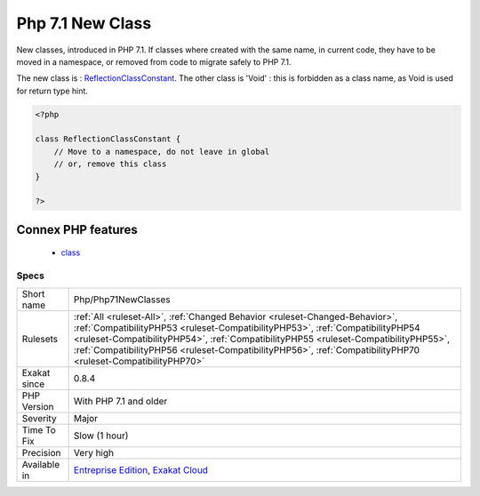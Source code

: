 .. _php-php71newclasses:

.. _php-7.1-new-class:

Php 7.1 New Class
+++++++++++++++++

.. meta::
	:description:
		Php 7.1 New Class: New classes, introduced in PHP 7.
	:twitter:card: summary_large_image
	:twitter:site: @exakat
	:twitter:title: Php 7.1 New Class
	:twitter:description: Php 7.1 New Class: New classes, introduced in PHP 7
	:twitter:creator: @exakat
	:twitter:image:src: https://www.exakat.io/wp-content/uploads/2020/06/logo-exakat.png
	:og:image: https://www.exakat.io/wp-content/uploads/2020/06/logo-exakat.png
	:og:title: Php 7.1 New Class
	:og:type: article
	:og:description: New classes, introduced in PHP 7
	:og:url: https://php-tips.readthedocs.io/en/latest/tips/Php/Php71NewClasses.html
	:og:locale: en
New classes, introduced in PHP 7.1. If classes where created with the same name, in current code, they have to be moved in a namespace, or removed from code to migrate safely to PHP 7.1.

The new class is : `ReflectionClassConstant <https://www.php.net/reflectionclassconstant>`_. The other class is 'Void' : this is forbidden as a class name, as Void is used for return type hint.

.. code-block:: php
   
   <?php
   
   class ReflectionClassConstant {
       // Move to a namespace, do not leave in global
       // or, remove this class
   }
   
   ?>
Connex PHP features
-------------------

  + `class <https://php-dictionary.readthedocs.io/en/latest/dictionary/class.ini.html>`_


Specs
_____

+--------------+----------------------------------------------------------------------------------------------------------------------------------------------------------------------------------------------------------------------------------------------------------------------------------------------------------------------------------------------------------------------+
| Short name   | Php/Php71NewClasses                                                                                                                                                                                                                                                                                                                                                  |
+--------------+----------------------------------------------------------------------------------------------------------------------------------------------------------------------------------------------------------------------------------------------------------------------------------------------------------------------------------------------------------------------+
| Rulesets     | :ref:`All <ruleset-All>`, :ref:`Changed Behavior <ruleset-Changed-Behavior>`, :ref:`CompatibilityPHP53 <ruleset-CompatibilityPHP53>`, :ref:`CompatibilityPHP54 <ruleset-CompatibilityPHP54>`, :ref:`CompatibilityPHP55 <ruleset-CompatibilityPHP55>`, :ref:`CompatibilityPHP56 <ruleset-CompatibilityPHP56>`, :ref:`CompatibilityPHP70 <ruleset-CompatibilityPHP70>` |
+--------------+----------------------------------------------------------------------------------------------------------------------------------------------------------------------------------------------------------------------------------------------------------------------------------------------------------------------------------------------------------------------+
| Exakat since | 0.8.4                                                                                                                                                                                                                                                                                                                                                                |
+--------------+----------------------------------------------------------------------------------------------------------------------------------------------------------------------------------------------------------------------------------------------------------------------------------------------------------------------------------------------------------------------+
| PHP Version  | With PHP 7.1 and older                                                                                                                                                                                                                                                                                                                                               |
+--------------+----------------------------------------------------------------------------------------------------------------------------------------------------------------------------------------------------------------------------------------------------------------------------------------------------------------------------------------------------------------------+
| Severity     | Major                                                                                                                                                                                                                                                                                                                                                                |
+--------------+----------------------------------------------------------------------------------------------------------------------------------------------------------------------------------------------------------------------------------------------------------------------------------------------------------------------------------------------------------------------+
| Time To Fix  | Slow (1 hour)                                                                                                                                                                                                                                                                                                                                                        |
+--------------+----------------------------------------------------------------------------------------------------------------------------------------------------------------------------------------------------------------------------------------------------------------------------------------------------------------------------------------------------------------------+
| Precision    | Very high                                                                                                                                                                                                                                                                                                                                                            |
+--------------+----------------------------------------------------------------------------------------------------------------------------------------------------------------------------------------------------------------------------------------------------------------------------------------------------------------------------------------------------------------------+
| Available in | `Entreprise Edition <https://www.exakat.io/entreprise-edition>`_, `Exakat Cloud <https://www.exakat.io/exakat-cloud/>`_                                                                                                                                                                                                                                              |
+--------------+----------------------------------------------------------------------------------------------------------------------------------------------------------------------------------------------------------------------------------------------------------------------------------------------------------------------------------------------------------------------+



